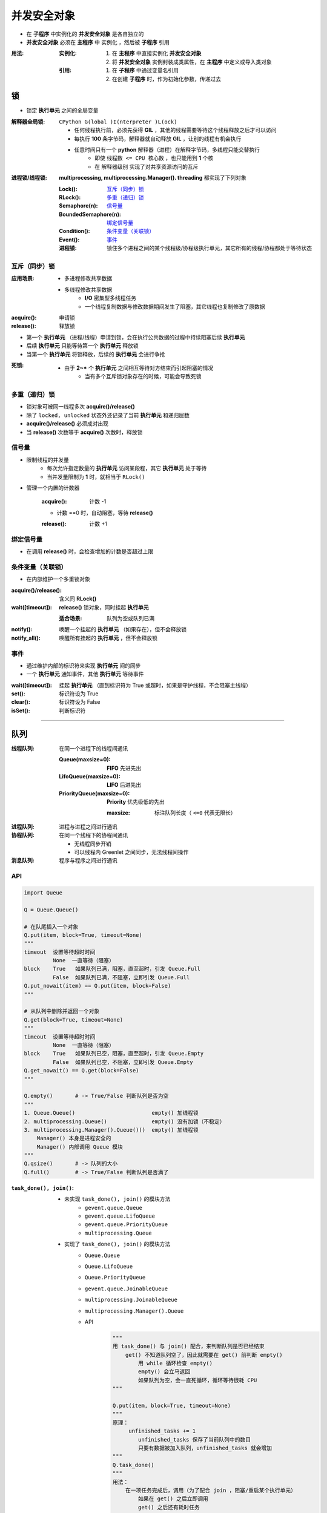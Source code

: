 并发安全对象
================
- 在 **子程序** 中实例化的 **并发安全对象** 是各自独立的
- **并发安全对象** 必须在 **主程序** 中 ``实例化`` ，然后被 **子程序** ``引用``

:用法:

    :实例化:

        1. 在 **主程序** 中直接实例化 **并发安全对象**
        #. 将 **并发安全对象** 实例封装成类属性，在 **主程序** 中定义或导入类对象

    :引用:

        1. 在 **子程序** 中通过变量名引用
        #. 在创建 **子程序** 时，作为初始化参数，传递过去


锁
-----
- 锁定 **执行单元** 之间的全局变量

:解释器全局锁: ``CPython G(lobal )I(nterpreter )L(ock)``

    - 任何线程执行前，必须先获得 **GIL** ，其他的线程需要等待这个线程释放之后才可以访问
    - 每执行 **100** 条字节码，解释器就自动释放 **GIL** ，让别的线程有机会执行
    - 任意时间只有一个 **python** 解释器（进程）在解释字节码，多线程只能交替执行
        - 即使 ``线程数 <= CPU 核心数`` ，也只能用到 **1** 个核
        - 在 ``解释器级别`` 实现了对共享资源访问的互斥

:进程锁/线程锁: **multiprocessing, multiprocessing.Manager(). threading** 都实现了下列对象

    :Lock():              `互斥（同步）锁`_
    :RLock():             `多重（递归）锁`_
    :Semaphore(n):        `信号量`_
    :BoundedSemaphore(n): `绑定信号量`_
    :Condition():         `条件变量（关联锁）`_
    :Event():             `事件`_

    :进程锁: 锁住多个进程之间的某个线程级/协程级执行单元，其它所有的线程/协程都处于等待状态


互斥（同步）锁
"""""""""""""""""""""

:应用场景:
    - 多进程修改共享数据
    - 多线程修改共享数据
        - **I/O** 密集型多线程任务
        - 一个线程复制数据与修改数据期间发生了阻塞，其它线程也复制修改了原数据

:acquire(): 申请锁
:release(): 释放锁

- 第一个  **执行单元** （进程/线程）申请到锁，会在执行公共数据的过程中持续阻塞后续  **执行单元**
- 后续  **执行单元** 只能等待第一个  **执行单元** 释放锁
- 当第一个  **执行单元** 将锁释放，后续的  **执行单元** 会进行争抢

:死锁:
    - 由于 **2~*** 个  **执行单元** 之间相互等待对方结束而引起阻塞的情况
        - 当有多个互斥锁对象存在的时候，可能会导致死锁


多重（递归）锁
"""""""""""""""""""""
- 锁对象可被同一线程多次 **acquire()/release()**
- 除了 ``locked, unlocked`` 状态外还记录了当前 **执行单元** 和递归层数
- **acquire()/release()** 必须成对出现
- 当 **release()** 次数等于 **acquire()** 次数时，释放锁


信号量
"""""""""""
- 限制线程的并发量
    - 每次允许指定数量的 **执行单元** 访问某段程，其它 **执行单元** 处于等待
    - 当并发量限制为 **1** 时，就相当于 ``RLock()``
- 管理一个内置的计数器

    :acquire(): 计数 -1

    - 计数 ==0 时，自动阻塞，等待 **release()**

    :release(): 计数 +1


绑定信号量
"""""""""""""""""
- 在调用 **release()** 时，会检查增加的计数是否超过上限


条件变量（关联锁）
""""""""""""""""""""
- 在内部维护一个多重锁对象

:acquire()/release(): 含义同 **RLock()**
:wait([timeout]):     **release()** 锁对象，同时挂起 **执行单元**

    :适合场景: 队列为空或队列已满
:notify():     唤醒一个挂起的 **执行单元** （如果存在），但不会释放锁
:notify_all(): 唤醒所有挂起的 **执行单元** ，但不会释放锁


事件
"""""""""""""""
- 通过维护内部的标识符来实现 **执行单元** 间的同步
- 一个 **执行单元** 通知事件，其他 **执行单元** 等待事件

:wait([timeout]): 挂起 **执行单元** （直到标识符为 True 或超时，如果是守护线程，不会阻塞主线程）
:set():           标识符设为 True
:clear():         标识符设为 False
:isSet():         判断标识符


--------

队列
----------

:线程队列: 在同一个进程下的线程间通讯

    :Queue(maxsize=0):         **FIFO** 先进先出
    :LifoQueue(maxsize=0):     **LIFO** 后进先出
    :PriorityQueue(maxsize=0): **Priority** 优先级低的先出

        :maxsize: 标注队列长度（ ``<=0`` 代表无限长）

:进程队列: 进程与进程之间进行通讯
:协程队列: 在同一个线程下的协程间通讯

    - 无线程同步开销
    - 可以线程内 Greenlet 之间同步，无法线程间操作

:消息队列: 程序与程序之间进行通讯


API
"""""
.. code-block:: python

    import Queue

    Q = Queue.Queue()

    # 在队尾插入一个对象
    Q.put(item, block=True, timeout=None)
    """
    timeout  设置等待超时时间
             None  一直等待（阻塞）
    block    True   如果队列已满，阻塞，直至超时，引发 Queue.Full
             False  如果队列已满，不阻塞，立即引发 Queue.Full
    Q.put_nowait(item) == Q.put(item, block=False)
    """

    # 从队列中删除并返回一个对象
    Q.get(block=True, timeout=None)
    """
    timeout  设置等待超时时间
             None  一直等待（阻塞）
    block    True   如果队列已空，阻塞，直至超时，引发 Queue.Empty
             False  如果队列已空，不阻塞，立即引发 Queue.Empty
    Q.get_nowait() == Q.get(block=False)
    """

    Q.empty()       # -> True/False 判断队列是否为空
    """
    1. Queue.Queue()                        empty() 加线程锁
    2. multiprocessing.Queue()              empty() 没有加锁（不稳定）
    3. multiprocessing.Manager().Queue()()  empty() 加线程锁
        Manager() 本身是进程安全的
        Manager() 内部调用 Queue 模块
    """
    Q.qsize()       # -> 队列的大小
    Q.full()        # -> True/False 判断队列是否满了

:``task_done(), join()``:

    - 未实现 ``task_done(), join()`` 的模块方法
        - ``gevent.queue.Queue``
        - ``gevent.queue.LifoQueue``
        - ``gevent.queue.PriorityQueue``
        - ``multiprocessing.Queue``
    - 实现了 ``task_done(), join()`` 的模块方法
        - ``Queue.Queue``
        - ``Queue.LifoQueue``
        - ``Queue.PriorityQueue``
        - ``gevent.queue.JoinableQueue``
        - ``multiprocessing.JoinableQueue``
        - ``multiprocessing.Manager().Queue``
        - API
            .. code-block:: python

                """
                用 task_done() 与 join() 配合，来判断队列是否已经结束
                    get() 不知道队列空了，因此就需要在 get() 前判断 empty()
                        用 while 循环检查 empty()
                        empty() 会立马返回
                        如果队列为空，会一直死循环，循环等待很耗 CPU
                """

                Q.put(item, block=True, timeout=None)
                """
                原理：
                     unfinished_tasks += 1
                        unfinished_tasks 保存了当前队列中的数目
                        只要有数据被加入队列，unfinished_tasks 就会增加
                """
                Q.task_done()
                """
                用法：
                    在一项任务完成后，调用（为了配合 join ，阻塞/重启某个执行单元）
                        如果在 get() 之后立即调用
                        get() 之后还有耗时任务
                        在耗时任务未完成时切换到了被 join() 执行单元
                        被 join() 的执行单元会在耗时任务未完成前就执行下一步程序
                原理：
                    unfinished_tasks -= 1
                        调用 get() 获取并删除了元素，但 unfinished_tasks 并没有减少
                        只有调用 task_done() 时才减少 unfinished_tasks
                        当 unfinished_tasks == 0 ，向队列发送一个信号
                """
                Q.join()
                """
                用法： 阻塞当前执行单元（通常是主执行单元），直到队列的任务数为 0 ，再执行别的操作
                原理
                    使用 wait() 挂起（阻塞）执行单元
                    直到 task_done() 判断 unfinished_tasks == 0 ，向队列发送一个信号
                """
